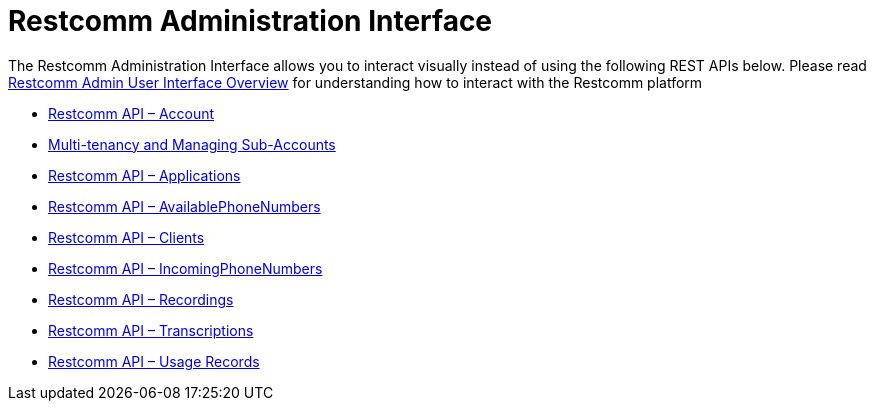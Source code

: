 = Restcomm Administration Interface

The Restcomm Administration Interface allows you to interact visually instead of using the following REST APIs below. 
Please read <<Restcomm - Overview Admin User Interface.adoc#adminUI,Restcomm Admin User Interface Overview>> for understanding how to interact with the Restcomm platform

* <<account-api.adoc#account,Restcomm API – Account>>
* <<Restcomm - Multi-tenancy and Managing Sub-Accounts.adoc#restcomm-rest-api,Multi-tenancy and Managing Sub-Accounts>>
* <<applications-api.adoc#applications,Restcomm API – Applications>>
* <<available-phone-numbers-api.adoc#available-phone-numbers,Restcomm API – AvailablePhoneNumbers>>
* <<clients-api.adoc#clients,Restcomm API – Clients>>
* <<incoming-phone-numbers-api.adoc#incoming-phone-numbers,Restcomm API – IncomingPhoneNumbers>>
* <<recordings-api.adoc#recordings,Restcomm API – Recordings>>
* <<transcriptions-api.adoc#transcriptions,Restcomm API – Transcriptions>>
* <<usage-records-api.adoc#records,Restcomm API – Usage Records>>
